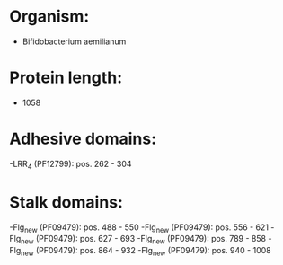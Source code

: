* Organism:
- Bifidobacterium aemilianum
* Protein length:
- 1058
* Adhesive domains:
-LRR_4 (PF12799): pos. 262 - 304
* Stalk domains:
-Flg_new (PF09479): pos. 488 - 550
-Flg_new (PF09479): pos. 556 - 621
-Flg_new (PF09479): pos. 627 - 693
-Flg_new (PF09479): pos. 789 - 858
-Flg_new (PF09479): pos. 864 - 932
-Flg_new (PF09479): pos. 940 - 1008

